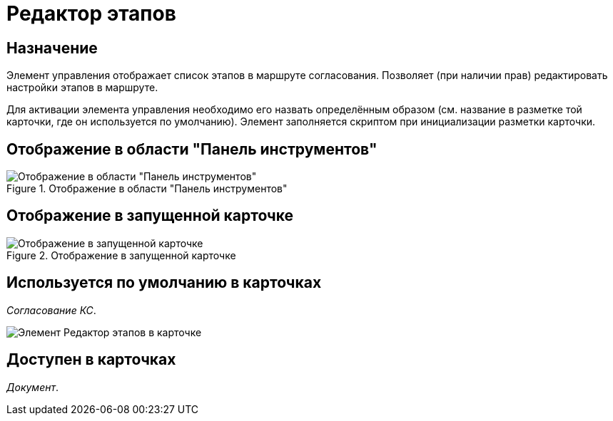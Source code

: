 = Редактор этапов

== Назначение

Элемент управления отображает список этапов в маршруте согласования. Позволяет (при наличии прав) редактировать настройки этапов в маршруте.

Для активации элемента управления необходимо его назвать определённым образом (см. название в разметке той карточки, где он используется по умолчанию). Элемент заполняется скриптом при инициализации разметки карточки.

== Отображение в области "Панель инструментов"

.Отображение в области "Панель инструментов"
image::ROOT:stages-editor-control.png[Отображение в области "Панель инструментов"]

== Отображение в запущенной карточке

.Отображение в запущенной карточке
image::ROOT:stages-editor.png[Отображение в запущенной карточке]

== Используется по умолчанию в карточках

_Согласование КС_.

image::ROOT:stages-editor-card.png[Элемент Редактор этапов в карточке]

== Доступен в карточках

_Документ_.
